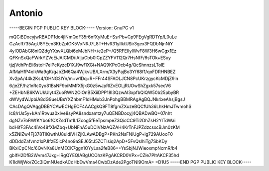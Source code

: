 .. _gpg_keys_antonio:

Antonio
^^^^^^^


-----BEGIN PGP PUBLIC KEY BLOCK-----
Version: GnuPG v1

mQGiBDocyjwRBADP1dc4jlNmQdF35r6nfXyMuE+SsrPb+Cp9FEgVgRD1Yp/L0uLe
GzAcR735AgU8YEen3KbZpIGK5VxNRJ7L8T+HvR31yIlktUSir3gex3FQDbNjnNiY
4yIODAbGl8niQZdgYXsvXLQbi6eMJbNH+/e2eP+/Q5RFEIIylWvF8W3H6wCgx1Ez
QFKnSxQaFWrkYZVcEiJAlCMD/iAIjuCbb0lCpZZYFV112Qr7HsNfF/6sTOk+ESuy
tjzjVdhPnEli6stoH7elPcKyzcD1XJ9wf1XGi+NAQ9KPcOcb4g/QcShnnzsLTolE
AfMaHfP4oIkWa9gK/gJbZM6Qa4WjkvUB/LXrm/X3yPajBo3Yf68f1/qoFDRHNBEZ
Xv2pA/44k2Ks4/OHNG3IYn/m+w1Dq+R+FFr44SFAOLJCN8PcUKrzgycKcMDjZ9in
6/jeZF/hz1nRc0yo81BsNF9oiMMfX5jkG0z5wJpRlZvEOLjRUOwShZgxk57secV6
+ZEHbNB6KWUkUlyt4ZuoRWN2OiOnB5XiiDPP18I3QzwAI3xpfbQlQW50b25pbyBR
dWVydWJpbiA8dG9ueUBsYXZhbmF1dHMub3JnPohgBBMRAgAgBQJNk4xeAhsjBgsJ
CAcDAgQVAggDBBYCAwECHgECF4AACgkQ9FT8fgmZXuzeBQCfUh36LhkHmJTwmohS
lc8/rUs5y+kAn1Rtwua0xlve8syPA8sndxamtzy7uQENBDocyj4QBADwBQ+07nht
dgNZv7oRWfKYbo6fCXZsdTm1L1Zcog5fEeTpsmpeZ3QicCC9Ti2DhZsH2YlTdWai
bdHifF3FAc4iVo48fXMZbq+UbNFnA5uDCiVNzAQZAH4KrTnFJPZdzcsxcBJm0zKM
x5ZNIZw4Fj378TllQwthU8uldiVHZjKLAwADBgP+PKn2NsFNiUgP+ig729AUooF0
dDDddZafvmz1xPJIfzE5icP4no9aSEJ65tJ5ZCTIsiq2ApD+5FvQslhiTg7SbKDy
BKxiCpCNc/6QvNXa8UnMECK7ggn1OYyLsa2feB86++YsSbjNJWieoxmpNcrnR/b4
gbIfH2DfB2Wvm47Jxg+IRgQYEQIABgUCOhzKPgAKCRD0VPx+CZle7PItAKCF35hd
K1IdWjWo/ZCc3lQmNUedkACdHbEwVma4CwbDzAde2PgoTNI9OmA=
=D1U5
-----END PGP PUBLIC KEY BLOCK-----
